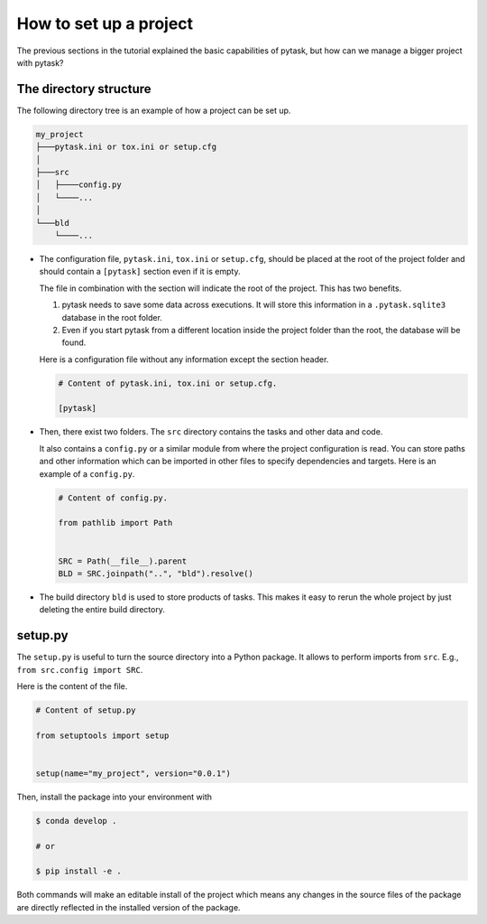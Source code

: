 .. _how_to_set_up_a_project:

How to set up a project
=======================

The previous sections in the tutorial explained the basic capabilities of pytask, but
how can we manage a bigger project with pytask?


The directory structure
-----------------------

The following directory tree is an example of how a project can be set up.

.. code-block::

    my_project
    ├───pytask.ini or tox.ini or setup.cfg
    │
    ├───src
    │   ├────config.py
    │   └────...
    │
    └───bld
        └────...

* The configuration file, ``pytask.ini``, ``tox.ini`` or ``setup.cfg``, should be placed
  at the root of the project folder and should contain a ``[pytask]`` section even if it
  is empty.

  The file in combination with the section will indicate the root of the project. This
  has two benefits.

  1. pytask needs to save some data across executions. It will store this information in
     a ``.pytask.sqlite3`` database in the root folder.

  2. Even if you start pytask from a different location inside the project folder than
     the root, the database will be found.

  Here is a configuration file without any information except the section header.

  .. code-block:: ini

      # Content of pytask.ini, tox.ini or setup.cfg.

      [pytask]

* Then, there exist two folders. The ``src`` directory contains the tasks and other data
  and code.

  It also contains a ``config.py`` or a similar module from where the project
  configuration is read. You can store paths and other information which can be imported
  in other files to specify dependencies and targets. Here is an example of a
  ``config.py``.

  .. code-block:: python

      # Content of config.py.

      from pathlib import Path


      SRC = Path(__file__).parent
      BLD = SRC.joinpath("..", "bld").resolve()

* The build directory ``bld`` is used to store products of tasks. This makes it easy to
  rerun the whole project by just deleting the entire build directory.


setup.py
--------

The ``setup.py`` is useful to turn the source directory into a Python package. It allows
to perform imports from ``src``. E.g., ``from src.config import SRC``.

Here is the content of the file.

.. code-block:: python

    # Content of setup.py

    from setuptools import setup


    setup(name="my_project", version="0.0.1")

Then, install the package into your environment with

.. code-block:: console

    $ conda develop .

    # or

    $ pip install -e .

Both commands will make an editable install of the project which means any changes in
the source files of the package are directly reflected in the installed version of the
package.
